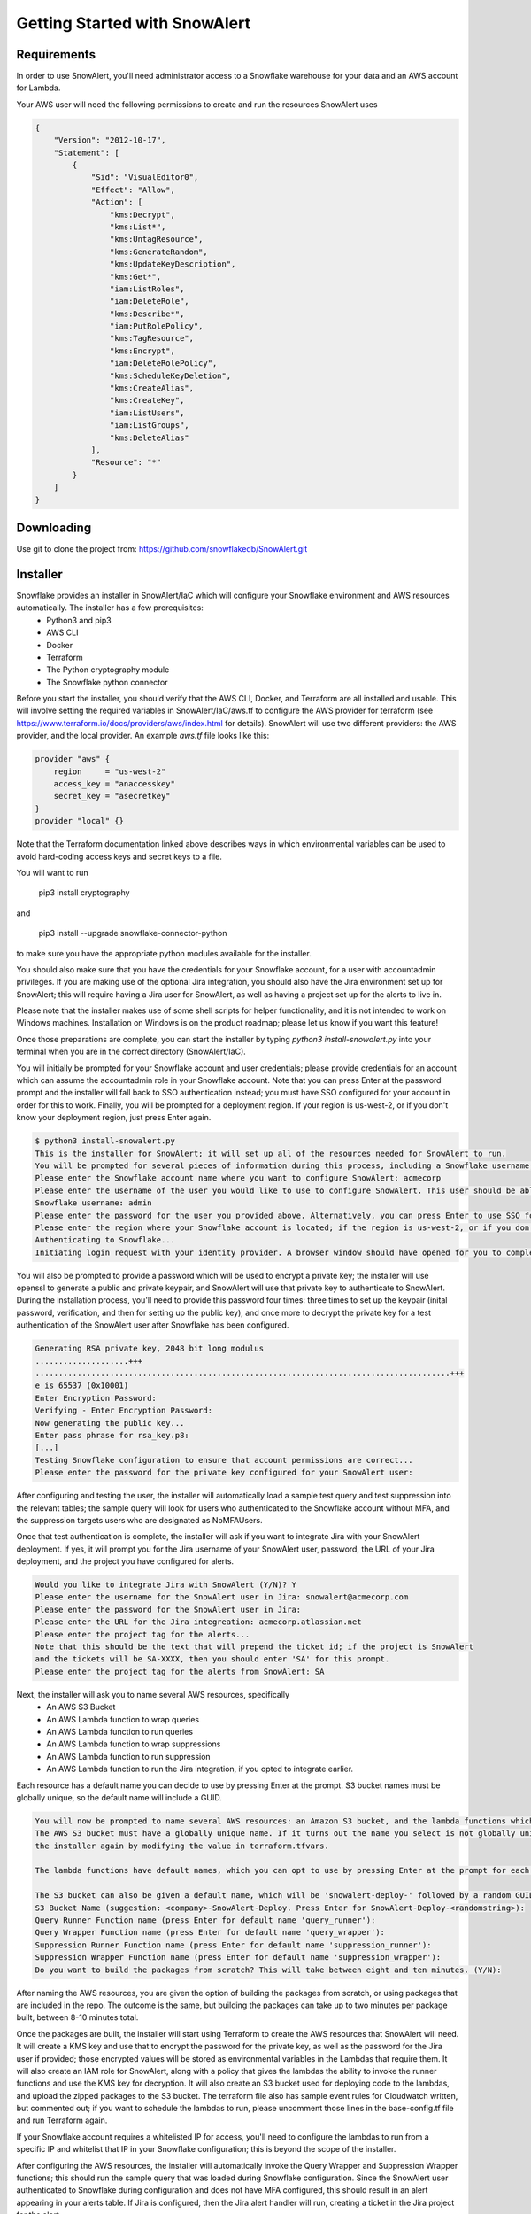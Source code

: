Getting Started with SnowAlert
==============================

Requirements
------------

In order to use SnowAlert, you'll need administrator access to a Snowflake warehouse for your data and an AWS account for Lambda.

Your AWS user will need the following permissions to create and run the resources SnowAlert uses

.. code::

    {
        "Version": "2012-10-17",
        "Statement": [
            {
                "Sid": "VisualEditor0",
                "Effect": "Allow",
                "Action": [
                    "kms:Decrypt",
                    "kms:List*",
                    "kms:UntagResource",
                    "kms:GenerateRandom",
                    "kms:UpdateKeyDescription",
                    "kms:Get*",
                    "iam:ListRoles",
                    "iam:DeleteRole",
                    "kms:Describe*",
                    "iam:PutRolePolicy",
                    "kms:TagResource",
                    "kms:Encrypt",
                    "iam:DeleteRolePolicy",
                    "kms:ScheduleKeyDeletion",
                    "kms:CreateAlias",
                    "kms:CreateKey",
                    "iam:ListUsers",
                    "iam:ListGroups",
                    "kms:DeleteAlias"
                ],
                "Resource": "*"
            }
        ]
    }

Downloading
-----------
Use git to clone the project from: https://github.com/snowflakedb/SnowAlert.git

Installer
---------

Snowflake provides an installer in SnowAlert/IaC which will configure your Snowflake environment and AWS resources automatically. The installer has a few prerequisites:
    * Python3 and pip3
    * AWS CLI
    * Docker
    * Terraform
    * The Python cryptography module
    * The Snowflake python connector

Before you start the installer, you should verify that the AWS CLI, Docker, and Terraform are all installed and usable. This will involve setting the required variables in SnowAlert/IaC/aws.tf to configure the AWS provider for terraform (see https://www.terraform.io/docs/providers/aws/index.html for details). SnowAlert will use two different providers: the AWS provider, and the local provider. 
An example `aws.tf` file looks like this:

.. code::

    provider "aws" {
        region     = "us-west-2"
        access_key = "anaccesskey"
        secret_key = "asecretkey"
    }
    provider "local" {}


Note that the Terraform documentation linked above describes ways in which environmental variables can be used to avoid hard-coding access keys and secret keys to a file. 

You will want to run 

    pip3 install cryptography

and 

    pip3 install --upgrade snowflake-connector-python

to make sure you have the appropriate python modules available for the installer.

You should also make sure that you have the credentials for your Snowflake account, for a user with accountadmin privileges. If you are making use of the optional Jira integration, you should also have the Jira environment set up for SnowAlert; this will require having a Jira user for SnowAlert, as well as having a project set up for the alerts to live in. 

Please note that the installer makes use of some shell scripts for helper functionality, and it is not intended to work on Windows machines. Installation on Windows is on the product roadmap; please let us know if you want this feature!

Once those preparations are complete, you can start the installer by typing `python3 install-snowalert.py` into your terminal when you are in the correct directory (SnowAlert/IaC).

You will initially be prompted for your Snowflake account and user credentials; please provide credentials for an account which can assume the accountadmin role in your Snowflake account. Note that you can press Enter at the password prompt and the installer will fall back to SSO authentication instead; you must have SSO configured for your account in order for this to work. Finally, you will be prompted for a deployment region. If your region is us-west-2, or if you don't know your deployment region, just press Enter again.

.. code::

    $ python3 install-snowalert.py
    This is the installer for SnowAlert; it will set up all of the resources needed for SnowAlert to run.
    You will be prompted for several pieces of information during this process, including a Snowflake username, Snowflake account, and two different passwords
    Please enter the Snowflake account name where you want to configure SnowAlert: acmecorp
    Please enter the username of the user you would like to use to configure SnowAlert. This user should be able to use the 'accountadmin' role in your Snowflake account
    Snowflake username: admin
    Please enter the password for the user you provided above. Alternatively, you can press Enter to use SSO for authentication instead:
    Please enter the region where your Snowflake account is located; if the region is us-west-2, or if you don't know your region, press Enter to use the default:
    Authenticating to Snowflake...
    Initiating login request with your identity provider. A browser window should have opened for you to complete the login. If you can't see it, check existing browser windows, or your OS settings. Press CTRL+C to abort and try again...

You will also be prompted to provide a password which will be used to encrypt a private key; the installer will use openssl to generate a public and private keypair, and SnowAlert will use that private key to authenticate to SnowAlert. During the installation process, you'll need to provide this password four times: three times to set up the keypair (inital password, verification, and then for setting up the public key), and once more to decrypt the private key for a test authentication of the SnowAlert user after Snowflake has been configured.

.. code::

    Generating RSA private key, 2048 bit long modulus
    ....................+++
    .........................................................................................+++
    e is 65537 (0x10001)
    Enter Encryption Password:
    Verifying - Enter Encryption Password:
    Now generating the public key...
    Enter pass phrase for rsa_key.p8:
    [...]
    Testing Snowflake configuration to ensure that account permissions are correct...
    Please enter the password for the private key configured for your SnowAlert user:

After configuring and testing the user, the installer will automatically load a sample test query and test suppression into the relevant tables; the sample query will look for users who authenticated to the Snowflake account without MFA, and the suppression targets users who are designated as NoMFAUsers.

Once that test authentication is complete, the installer will ask if you want to integrate Jira with your SnowAlert deployment. If yes, it will prompt you for the Jira username of your SnowAlert user, password, the URL of your Jira deployment, and the project you have configured for alerts.

.. code::

    Would you like to integrate Jira with SnowAlert (Y/N)? Y
    Please enter the username for the SnowAlert user in Jira: snowalert@acmecorp.com
    Please enter the password for the SnowAlert user in Jira:
    Please enter the URL for the Jira integreation: acmecorp.atlassian.net
    Please enter the project tag for the alerts...
    Note that this should be the text that will prepend the ticket id; if the project is SnowAlert
    and the tickets will be SA-XXXX, then you should enter 'SA' for this prompt.
    Please enter the project tag for the alerts from SnowAlert: SA


Next, the installer will ask you to name several AWS resources, specifically 
    * An AWS S3 Bucket
    * An AWS Lambda function to wrap queries
    * An AWS Lambda function to run queries
    * An AWS Lambda function to wrap suppressions
    * An AWS Lambda function to run suppression
    * An AWS Lambda function to run the Jira integration, if you opted to integrate earlier.

Each resource has a default name you can decide to use by pressing Enter at the prompt. S3 bucket names must be globally unique, so the default name will include a GUID.

.. code::

    You will now be prompted to name several AWS resources: an Amazon S3 bucket, and the lambda functions which will execute the work of SnowAlert.
    The AWS S3 bucket must have a globally unique name. If it turns out the name you select is not globally unique, you can change it without running
    the installer again by modifying the value in terraform.tfvars.

    The lambda functions have default names, which you can opt to use by pressing Enter at the prompt for each lambda.

    The S3 bucket can also be given a default name, which will be 'snowalert-deploy-' followed by a random GUID.
    S3 Bucket Name (suggestion: <company>-SnowAlert-Deploy. Press Enter for SnowAlert-Deploy-<randomstring>):
    Query Runner Function name (press Enter for default name 'query_runner'):
    Query Wrapper Function name (press Enter for default name 'query_wrapper'):
    Suppression Runner Function name (press Enter for default name 'suppression_runner'):
    Suppression Wrapper Function name (press Enter for default name 'suppression_wrapper'):
    Do you want to build the packages from scratch? This will take between eight and ten minutes. (Y/N):

After naming the AWS resources, you are given the option of building the packages from scratch, or using packages that are included in the repo. The outcome is the same, but building the packages can take up to two minutes per package built, between 8-10 minutes total.

Once the packages are built, the installer will start using Terraform to create the AWS resources that SnowAlert will need. It will create a KMS key and use that to encrypt the password for the private key, as well as the password for the Jira user if provided; those encrypted values will be stored as environmental variables in the Lambdas that require them. It will also create an IAM role for SnowAlert, along with a policy that gives the lambdas the ability to invoke the runner functions and use the KMS key for decryption. It will also create an S3 bucket used for deploying code to the lambdas, and upload the zipped packages to the S3 bucket. The terraform file also has sample event rules for Cloudwatch written, but commented out; if you want to schedule the lambdas to run, please uncomment those lines in the base-config.tf file and run Terraform again.

If your Snowflake account requires a whitelisted IP for access, you'll need to configure the lambdas to run from a specific IP and whitelist that IP in your Snowflake configuration; this is beyond the scope of the installer.

After configuring the AWS resources, the installer will automatically invoke the Query Wrapper and Suppression Wrapper functions; this should run the sample query that was loaded during Snowflake configuration. Since the SnowAlert user authenticated to Snowflake during configuration and does not have MFA configured, this should result in an alert appearing in your alerts table. If Jira is configured, then the Jira alert handler will run, creating a ticket in the Jira project for the alert. 

Atlassian Jira Plugin
---------------------

SnowAlert supports optional integration with Atlassian Jira, which will allow it to automatically create tickets in a specified Jira project for alerts that should be investigated. The Jira integration runs in a separate lambda which should run after the Query Wrapper and Suppression Wrapper lambdas have run. 

In order to configure the Jira integration, you will need to provide a user for SnowAlert to authenticate as, as well as a project where the tickets will list. We recommend creating a dedicated user and project.

The Jira Integration Lambda will require the following environment variables to function properly:
    * JIRA_API_USER: The username that SnowAlert will use to authenticate to Jira.
    * SNOWALERT_JIRA_PROJECT: The project name for tickets
    * SNOWALERT_JIRA_URL: The URL of the Jira deployment
    * JIRA_API_PASSWORD: The password for the Jira user that SnowAlert uses. This password should be encrypted with a KMS key that the lambda has access to.
    * private_key_password: The password that encrypts the private key used for key-pair authentication. This password should be encrypted with a KMS key that the lambda has access to.
    * private_key: the encrypted private key for key-pair authentication
    * SNOWALERT_USER: The name of the SnowAlert user in Snowflake. This should be something like "snowalert" * PROD_FLAG: This should be "True". This flag is used for debugging purposes; if it is not set, tickets will not be created and KMS will not be used to decrypt passwords.


Setting Up
-----------
If you want to configure SnowAlert manually without using the installer, follow the steps below to set up Snowflake and AWS Lambda for SnowAlert.

1. Prepare authentication key
~~~~~~~~~~~~~~~~~~~~~~~~~~~~~
Snowflake recommends using keypair-based authentication for programmatic access to a Snowflake account. This involves creating a public and private keypair like so:

.. code-block:: bash

    $ openssl genrsa 2048 | openssl pkcs8 -topk8 -inform PEM -out rsa_key.p8
    $ openssl rsa -in rsa_key.p8 -pubout -out rsa_key.pub

Then associate that keypair with a Snowflake user using the ALTER USER command in the Snowflake warehouse:

.. code-block:: sql

    alter user snowalert set rsa_public_key='<PUBLIC KEY>';

More details can be found at https://docs.snowflake.net/manuals/user-guide/snowsql-start.html#using-key-pair-authentication

If you intend to use Snowpipe to automatically ingest data from S3 into Snowflake, then follow the instructions at https://docs.snowflake.net/manuals/user-guide/data-load-snowpipe.html for configuration help.


2. Configure your Snowflake warehouse
~~~~~~~~~~~~~~~~~~~~~~~~~~~~~~~~~~~~~
The SQL commands below will help you configure your Snowflake environment for SnowAlert. Below is a script that can be copied and pasted into the Snowflake web UI. After copying the script into Snowflake, highlight the entire script and press "Command+Enter" to run each of the commands in sequence.

You'll need to replace the placeholders with an appropriate user, database, and warehouse for your SnowAlert deployment. We recommend using a dedicated "snowalert" user.

.. code-block:: sql

    -- change role to SYSADMIN for warehouse / database steps
    use role SYSADMIN;

    -- create a warehouse for snowalert
    create warehouse if not exists snowalert
    warehouse_size = xsmall
    warehouse_type = standard
    auto_suspend = 60
    auto_resume = true
    initially_suspended = true;

    -- create database for snowalert
    create database if not exists snowalert;

    -- change role to ACCOUNTADMIN for user / role steps
    use role ACCOUNTADMIN;

    -- create role for SnowAlert
    create role if not exists snowalert;

    -- grant snowalert access to warehouse
    grant all privileges
    on warehouse snowalert 
    to role snowalert;

    -- grant privileges on schemas
    grant all privileges on all schemas in database snowalert to role snowalert;
    grant usage on warehouse snowalert to role snowalert

    -- create a user for snowalert
    create user if not exists snowalert;
    alter user snowalert set
    default_role = snowalert
    default_warehouse = snowalert;
    alter user snowalert set rsa_public_key='<pubkey>'
    grant role snowalert to user snowalert;


    -- grant snowalert access to database
    grant all privileges
    on database snowalert
    to role snowalert;

    -- create table for alerts
    create table alerts (
        alert variant,
        ticket string,
        suppressed bool,
        suppression_rule string default null,
        counter integer default 1
    );
    grant all privileges on table alerts to role snowalert;

    -- create table for queries
    create table snowalert_queries (
        query_spec variant
    );
    grant all privileges on table snowalert_queries to role snowalert;

    --create table for suppressions
    create table suppression_queries (
        suppression_spec variant
    );
    grant all privileges on table suppression_queries to role snowalert;


3. Set up AWS Lambda to run SnowAlert
~~~~~~~~~~~~~~~~~~~~~~~~~~~~~~~~~~~~~
Please note that these instructions require some familiarity with configuring and using some AWS resources, including:
    * S3 Buckets
    * IAM Roles and Policies
    * Lambda functions
    * KMS

SnowAlert used five lambda functions for basic functionality. If you want to modify the code in these lambdas and deploy new versions, an update script is provided to streamline the experience. You can invoke update-snowalert.sh with the name of the python file you want to package, and the aws cli profile you want to use to upload the package to S3. If you want to build and upload all five python files, then run `update-snowalert.sh all <profile>`.

The update-snowalert.sh script will start a Docker container that will pip install the required plugins and package everything together into zip files, then upload the zip files to an S3 bucket defined by the environmental variable LAMBDA_DEPLOYMENT_BUCKET and update the relevant lambda functions.

* Query Wrapper
    * This lambda function should run the query_wrapper.py code. This lambda is responsible for dispatching queries to the Query Runner.
    * This lambda should run once per hour at the start of the hour.
    * This lambda requires the following environment variables to be configured:
        * SNOWALERT_QUERY_EXECUTOR_FUNCTION: The name of the lambda function that executes query_runner.py
        * private_key_password: The KMS-encrypted password for the private key associated with the SnowAlert user
        * private_key: The base64-encoded private key associated with the Snowflake user
        * account: The Snowflake account where SnowAlert is deployed

* Query Executor
    * This lambda function should run the query_runner.py code. This lambda is responsible for executing queries against data in Snowflake and generating alerts based on the results of those queries.
    * This lambda does not need to be scheduled on its own; it will get run by the Query Wrapper.
    * This lambda requires the following environment variables to be configured:
        * private_key_password: The KMS-encrypted password for the private key associated with the SnowAlert user
        * private_key: The base64-encoded private key associated with the Snowflake user
        * account: The Snowflake account where SnowAlert is deployed

* Suppression Wrapper
    * This lambda function should run the suppression_wrapper.py code. This lambda is responsible for dispatching queries to the Suppression Runner, as well as flagging alerts as unsuppressed.
    * This lambda should run once per hour after the Query Executor has finished running queries. Run this lambda even if you have no suppressions configured.
    * This lambda requires the following environment variables to be configured:
        * SNOWALERT_SUPPRESSION_EXECUTOR_FUNCTION: The name of the lambda function that executes suppression_runner.py
        * private_key_password: The KMS-encrypted password for the private key associated with the SnowAlert user
        * private_key: The base64-encoded private key associated with the Snowflake user
        * account: The Snowflake account where SnowAlert is deployed

* Suppression Runner
    * This lambda function should run the suppression_runner.py code. This lambda is responsible for executing suppression queries against unchecked alerts in the alerts table, and flagging alerts which should be suppressed. 
    * This lambda does not need to be scheduled on its own; it will get run by the Suppression Wrapper.
    * This lambda requires the following environment variables to be configured:
        * private_key_password: The KMS-encrypted password for the private key associated with the SnowAlert user
        * private_key: The base64-encoded private key associated with the Snowflake user
        * account: The Snowflake account where SnowAlert is deployed

* Alert Handler
    * The Alert Handler is the function which handles the integration with a task management system. Right now, the only supported integration is Jira; please see the Jira Plugin documentation for details on that integration.

Queries and suppressions can be managed manually by inserting the query spec or suppression spec into the appropriate table, but it is easier to manage them as configuration files. ``query.tf`` and ``suppression.tf`` are sample files; you can use the ``query_helper.go`` and ``suppression_helper.go`` files to manage your queries along with those files. 

``query_helper.go`` and ``suppression_helper.go`` must be compiled to binaries in order to be used. They have the following dependencies:
    * 'github.com/hashicorp/hcl'
    * 'github.com/google/go-cmp/cmp'
    * 'github.com/snowflakedb/gosnowflake'

With those dependencies installed, you can compile the binaries with ``go build query_helper.go`` and ``go build suppression_helper.go``. Invoking the binaries with no arguments will print usage instructions. Run ``./query_helper [snowflake username] sample-query.tf`` to insert the sample query spec into your snowalert_queries table.


Testing
-------
After deployment is completed, log into Snowflake without using MFA. This should trigger the test alert which looks for user logins to Snowflake where MFA is not used. If you don't want to wait for the next scheduled run, use AWS's Lambda Test button on the Query Wrapper function.

If you see a new alert created in the alerts table, you have successfully deployed SnowAlert.

Any issues? Reach out to us at snowalert@snowflake.net.
